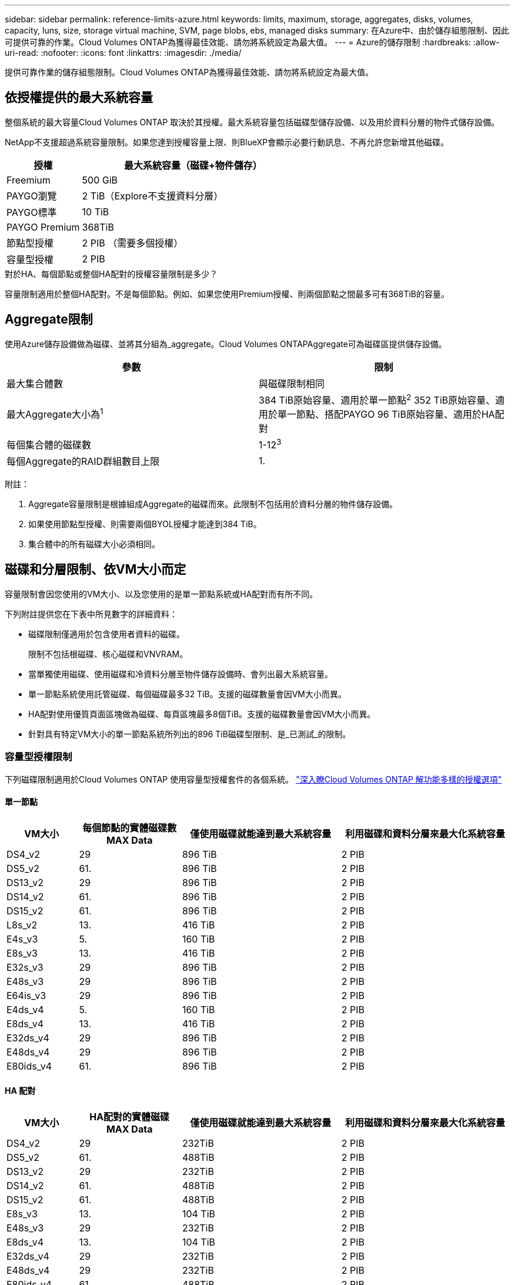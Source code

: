 ---
sidebar: sidebar 
permalink: reference-limits-azure.html 
keywords: limits, maximum, storage, aggregates, disks, volumes, capacity, luns, size, storage virtual machine, SVM, page blobs, ebs, managed disks 
summary: 在Azure中、由於儲存組態限制、因此可提供可靠的作業。Cloud Volumes ONTAP為獲得最佳效能、請勿將系統設定為最大值。 
---
= Azure的儲存限制
:hardbreaks:
:allow-uri-read: 
:nofooter: 
:icons: font
:linkattrs: 
:imagesdir: ./media/


[role="lead"]
提供可靠作業的儲存組態限制。Cloud Volumes ONTAP為獲得最佳效能、請勿將系統設定為最大值。



== 依授權提供的最大系統容量

整個系統的最大容量Cloud Volumes ONTAP 取決於其授權。最大系統容量包括磁碟型儲存設備、以及用於資料分層的物件式儲存設備。

NetApp不支援超過系統容量限制。如果您達到授權容量上限、則BlueXP會顯示必要行動訊息、不再允許您新增其他磁碟。

[cols="25,75"]
|===
| 授權 | 最大系統容量（磁碟+物件儲存） 


| Freemium | 500 GiB 


| PAYGO瀏覽 | 2 TiB（Explore不支援資料分層） 


| PAYGO標準 | 10 TiB 


| PAYGO Premium | 368TiB 


| 節點型授權 | 2 PIB （需要多個授權） 


| 容量型授權 | 2 PIB 
|===
.對於HA、每個節點或整個HA配對的授權容量限制是多少？
容量限制適用於整個HA配對。不是每個節點。例如、如果您使用Premium授權、則兩個節點之間最多可有368TiB的容量。



== Aggregate限制

使用Azure儲存設備做為磁碟、並將其分組為_aggregate。Cloud Volumes ONTAPAggregate可為磁碟區提供儲存設備。

[cols="2*"]
|===
| 參數 | 限制 


| 最大集合體數 | 與磁碟限制相同 


| 最大Aggregate大小為^1^ | 384 TiB原始容量、適用於單一節點^2^ 352 TiB原始容量、適用於單一節點、搭配PAYGO 96 TiB原始容量、適用於HA配對 


| 每個集合體的磁碟數 | 1-12^3^ 


| 每個Aggregate的RAID群組數目上限 | 1. 
|===
附註：

. Aggregate容量限制是根據組成Aggregate的磁碟而來。此限制不包括用於資料分層的物件儲存設備。
. 如果使用節點型授權、則需要兩個BYOL授權才能達到384 TiB。
. 集合體中的所有磁碟大小必須相同。




== 磁碟和分層限制、依VM大小而定

容量限制會因您使用的VM大小、以及您使用的是單一節點系統或HA配對而有所不同。

下列附註提供您在下表中所見數字的詳細資料：

* 磁碟限制僅適用於包含使用者資料的磁碟。
+
限制不包括根磁碟、核心磁碟和VNVRAM。

* 當單獨使用磁碟、使用磁碟和冷資料分層至物件儲存設備時、會列出最大系統容量。
* 單一節點系統使用託管磁碟、每個磁碟最多32 TiB。支援的磁碟數量會因VM大小而異。
* HA配對使用優質頁面區塊做為磁碟、每頁區塊最多8個TiB。支援的磁碟數量會因VM大小而異。
* 針對具有特定VM大小的單一節點系統所列出的896 TiB磁碟型限制、是_已測試_的限制。




=== 容量型授權限制

下列磁碟限制適用於Cloud Volumes ONTAP 使用容量型授權套件的各個系統。 https://docs.netapp.com/us-en/cloud-manager-cloud-volumes-ontap/concept-licensing.html["深入瞭Cloud Volumes ONTAP 解功能多樣的授權選項"^]



==== 單一節點

[cols="14,20,31,33"]
|===
| VM大小 | 每個節點的實體磁碟數MAX Data | 僅使用磁碟就能達到最大系統容量 | 利用磁碟和資料分層來最大化系統容量 


| DS4_v2 | 29 | 896 TiB | 2 PIB 


| DS5_v2 | 61. | 896 TiB | 2 PIB 


| DS13_v2 | 29 | 896 TiB | 2 PIB 


| DS14_v2 | 61. | 896 TiB | 2 PIB 


| DS15_v2 | 61. | 896 TiB | 2 PIB 


| L8s_v2 | 13. | 416 TiB | 2 PIB 


| E4s_v3 | 5. | 160 TiB | 2 PIB 


| E8s_v3 | 13. | 416 TiB | 2 PIB 


| E32s_v3 | 29 | 896 TiB | 2 PIB 


| E48s_v3 | 29 | 896 TiB | 2 PIB 


| E64is_v3 | 29 | 896 TiB | 2 PIB 


| E4ds_v4 | 5. | 160 TiB | 2 PIB 


| E8ds_v4 | 13. | 416 TiB | 2 PIB 


| E32ds_v4 | 29 | 896 TiB | 2 PIB 


| E48ds_v4 | 29 | 896 TiB | 2 PIB 


| E80ids_v4 | 61. | 896 TiB | 2 PIB 
|===


==== HA 配對

[cols="14,20,31,33"]
|===
| VM大小 | HA配對的實體磁碟MAX Data | 僅使用磁碟就能達到最大系統容量 | 利用磁碟和資料分層來最大化系統容量 


| DS4_v2 | 29 | 232TiB | 2 PIB 


| DS5_v2 | 61. | 488TiB | 2 PIB 


| DS13_v2 | 29 | 232TiB | 2 PIB 


| DS14_v2 | 61. | 488TiB | 2 PIB 


| DS15_v2 | 61. | 488TiB | 2 PIB 


| E8s_v3 | 13. | 104 TiB | 2 PIB 


| E48s_v3 | 29 | 232TiB | 2 PIB 


| E8ds_v4 | 13. | 104 TiB | 2 PIB 


| E32ds_v4 | 29 | 232TiB | 2 PIB 


| E48ds_v4 | 29 | 232TiB | 2 PIB 


| E80ids_v4 | 61. | 488TiB | 2 PIB 
|===


=== 節點型授權限制

下列磁碟限制適用於Cloud Volumes ONTAP 使用節點型授權的支援系統、這是前一代授權模式、可讓您依Cloud Volumes ONTAP 節點授權使用。現有客戶仍可使用節點型授權。

您可以為 Cloud Volumes ONTAP BYOL 單一節點或 HA 配對系統購買多個節點型授權、以分配超過 368 TiB 的容量、最多可分配 2 PIB 的最大測試和支援系統容量限制。請注意、磁碟限制可能會讓您無法單獨使用磁碟來達到容量限制。您可以超越磁碟限制 https://docs.netapp.com/us-en/bluexp-cloud-volumes-ontap/concept-data-tiering.html["將非作用中資料分層至物件儲存設備"^]。 https://docs.netapp.com/us-en/bluexp-cloud-volumes-ontap/task-manage-node-licenses.html["瞭解如何將額外的系統授權新增Cloud Volumes ONTAP 至功能完善"^]。雖然 Cloud Volumes ONTAP 支援最多 2 個 PIB 的最大測試和支援系統容量、但超過 2 個 PIB 限制會導致系統組態不受支援。



==== 單一節點搭配PAYGO Premium

[cols="14,20,31,33"]
|===
| VM大小 | 每個節點的實體磁碟數MAX Data | 僅使用磁碟就能達到最大系統容量 | 利用磁碟和資料分層來最大化系統容量 


| DS5_v2 | 61. | 368TiB | 368TiB 


| DS14_v2 | 61. | 368TiB | 368TiB 


| DS15_v2 | 61. | 368TiB | 368TiB 


| E32s_v3 | 29 | 368TiB | 368TiB 


| E48s_v3 | 29 | 368TiB | 368TiB 


| E64is_v3 | 29 | 368TiB | 368TiB 


| E32ds_v4 | 29 | 368TiB | 368TiB 


| E48ds_v4 | 29 | 368TiB | 368TiB 


| E80ids_v4 | 61. | 368TiB | 368TiB 
|===


==== 單一節點搭配BYOL

[cols="10,18,18,18,18,18"]
|===
| VM大小 | 每個節點的實體磁碟數MAX Data 2+| 單一授權即可達到最大系統容量 2+| 最多可容納多個授權的系統容量 


2+|  | *單獨磁碟* | *磁碟+資料分層* | *單獨磁碟* | *磁碟+資料分層* 


| DS4_v2 | 29 | 368TiB | 368TiB | 896 TiB | 2 PIB 


| DS5_v2 | 61. | 368TiB | 368TiB | 896 TiB | 2 PIB 


| DS13_v2 | 29 | 368TiB | 368TiB | 896 TiB | 2 PIB 


| DS14_v2 | 61. | 368TiB | 368TiB | 896 TiB | 2 PIB 


| DS15_v2 | 61. | 368TiB | 368TiB | 896 TiB | 2 PIB 


| L8s_v2 | 13. | 368TiB | 368TiB | 416 TiB | 2 PIB 


| E4s_v3 | 5. | 160 TiB | 368TiB | 160 TiB | 2 PIB 


| E8s_v3 | 13. | 368TiB | 368TiB | 416 TiB | 2 PIB 


| E32s_v3 | 29 | 368TiB | 368TiB | 896 TiB | 2 PIB 


| E48s_v3 | 29 | 368TiB | 368TiB | 896 TiB | 2 PIB 


| E64is_v3 | 29 | 368TiB | 368TiB | 896 TiB | 2 PIB 


| E4ds_v4 | 5. | 160 TiB | 368TiB | 160 TiB | 2 PIB 


| E8ds_v4 | 13. | 368TiB | 368TiB | 416 TiB | 2 PIB 


| E32ds_v4 | 29 | 368TiB | 368TiB | 896 TiB | 2 PIB 


| E48ds_v4 | 29 | 368TiB | 368TiB | 896 TiB | 2 PIB 


| E80ids_v4 | 61. | 368TiB | 368TiB | 896 TiB | 2 PIB 
|===


==== HA與PAYGO Premium配對

[cols="14,20,31,33"]
|===
| VM大小 | HA配對的實體磁碟MAX Data | 僅使用磁碟就能達到最大系統容量 | 利用磁碟和資料分層來最大化系統容量 


| DS5_v2 | 61. | 368TiB | 368TiB 


| DS14_v2 | 61. | 368TiB | 368TiB 


| DS15_v2 | 61. | 368TiB | 368TiB 


| E8s_v3 | 13. | 104 TiB | 368TiB 


| E48s_v3 | 29 | 232TiB | 368TiB 


| E32ds_v4 | 29 | 232TiB | 368TiB 


| E48ds_v4 | 29 | 232TiB | 368TiB 


| E80ids_v4 | 61. | 368TiB | 368TiB 
|===


==== HA與BYOL配對

[cols="10,18,18,18,18,18"]
|===
| VM大小 | HA配對的實體磁碟MAX Data 2+| 單一授權即可達到最大系統容量 2+| 最多可容納多個授權的系統容量 


2+|  | *單獨磁碟* | *磁碟+資料分層* | *單獨磁碟* | *磁碟+資料分層* 


| DS4_v2 | 29 | 232TiB | 368TiB | 232TiB | 2 PIB 


| DS5_v2 | 61. | 368TiB | 368TiB | 488TiB | 2 PIB 


| DS13_v2 | 29 | 232TiB | 368TiB | 232TiB | 2 PIB 


| DS14_v2 | 61. | 368TiB | 368TiB | 488TiB | 2 PIB 


| DS15_v2 | 61. | 368TiB | 368TiB | 488TiB | 2 PIB 


| E8s_v3 | 13. | 104 TiB | 368TiB | 104 TiB | 2 PIB 


| E48s_v3 | 29 | 232TiB | 368TiB | 232TiB | 2 PIB 


| E8ds_v4 | 13. | 104 TiB | 368TiB | 104 TiB | 2 PIB 


| E32ds_v4 | 29 | 232TiB | 368TiB | 232TiB | 2 PIB 


| E48ds_v4 | 29 | 232TiB | 368TiB | 232TiB | 2 PIB 


| E80ids_v4 | 61. | 368TiB | 368TiB | 488TiB | 2 PIB 
|===


== 儲存VM限制

有些組態可讓您建立更多的儲存VM（SVM）以Cloud Volumes ONTAP 供支援。

這些是測試的限制。雖然理論上可以設定額外的儲存VM、但不受支援。

https://docs.netapp.com/us-en/cloud-manager-cloud-volumes-ontap/task-managing-svms-azure.html["瞭解如何建立額外的儲存VM"^]。

[cols="2*"]
|===
| 授權類型 | 儲存VM限制 


| * Freemium *  a| 
總共24個儲存VM、共1、2、^



| *容量型PAYGO或BYOL*^3^  a| 
總共24個儲存VM、共1、2、^



| *節點型BYOL*^4^  a| 
總共24個儲存VM、共1、2、^



| *基於節點的PAYGO*  a| 
* 1個儲存VM、用於處理資料
* 1個儲存VM、用於災難恢復


|===
. 這24個儲存虛擬機器可提供資料、或是設定災難恢復（DR）。
. 每個儲存VM最多可有三個生命期、其中兩個為資料生命期、另一個為SVM管理LIF。
. 對於容量型授權、額外的儲存虛擬機器不需要額外的授權成本、但每個儲存虛擬機器的最低容量費用為4 TiB。例如、如果您建立兩個儲存VM、每個VM都有2個TiB的已配置容量、則總共會收取8 TiB的費用。
. 對於節點型BYOL、Cloud Volumes ONTAP 預設情況下、除了第一部隨附的儲存虛擬機器之外、每個額外的_dataServing儲存虛擬機器都需要附加授權。請聯絡您的客戶團隊、以取得儲存VM附加授權。
+
您設定用於災難恢復（DR）的儲存VM不需要附加授權（免費）、但它們確實會根據儲存VM的限制而計算。例如、如果您有12個資料服務儲存VM和12個儲存VM設定用於災難恢復、則您已經達到極限、無法建立任何其他儲存VM。





== 檔案與Volume限制

[cols="22,22,56"]
|===
| 邏輯儲存設備 | 參數 | 限制 


.2+| *檔案* | 最大尺寸 | 16 TiB 


| 每個Volume的最大值 | 磁碟區大小視情況而定、高達20億 


| * FlexClone Volumes * | 階層式複製深度^1^ | 499年 


.3+| *《*》卷* FlexVol | 每個節點的最大值 | 500 


| 最小尺寸 | 20 MB 


| 最大尺寸 | 100 TiB 


| * qtree * | 每FlexVol 個速度區塊的最大值 | 4、995 


| * Snapshot複本* | 每FlexVol 個速度區塊的最大值 | 1、023 
|===
. 階層式複製深度是FlexClone Volume的巢狀階層架構深度上限、可從單FlexVol 一的實體磁碟區建立。




== iSCSI儲存限制

[cols="3*"]
|===
| iSCSI儲存設備 | 參數 | 限制 


.4+| * LUN* | 每個節點的最大值 | 1 、 024 


| LUN對應的最大數目 | 1 、 024 


| 最大尺寸 | 16 TiB 


| 每個Volume的最大值 | 512 


| *群組* | 每個節點的最大值 | 256 


.2+| *啟動器* | 每個節點的最大值 | 512 


| 每個igroup的最大值 | 128/128 


| * iSCSI工作階段* | 每個節點的最大值 | 1 、 024 


.2+| *生命* | 每個連接埠的上限 | 32 


| 每個連接埠集的上限 | 32 


| * PortSets* | 每個節點的最大值 | 256 
|===